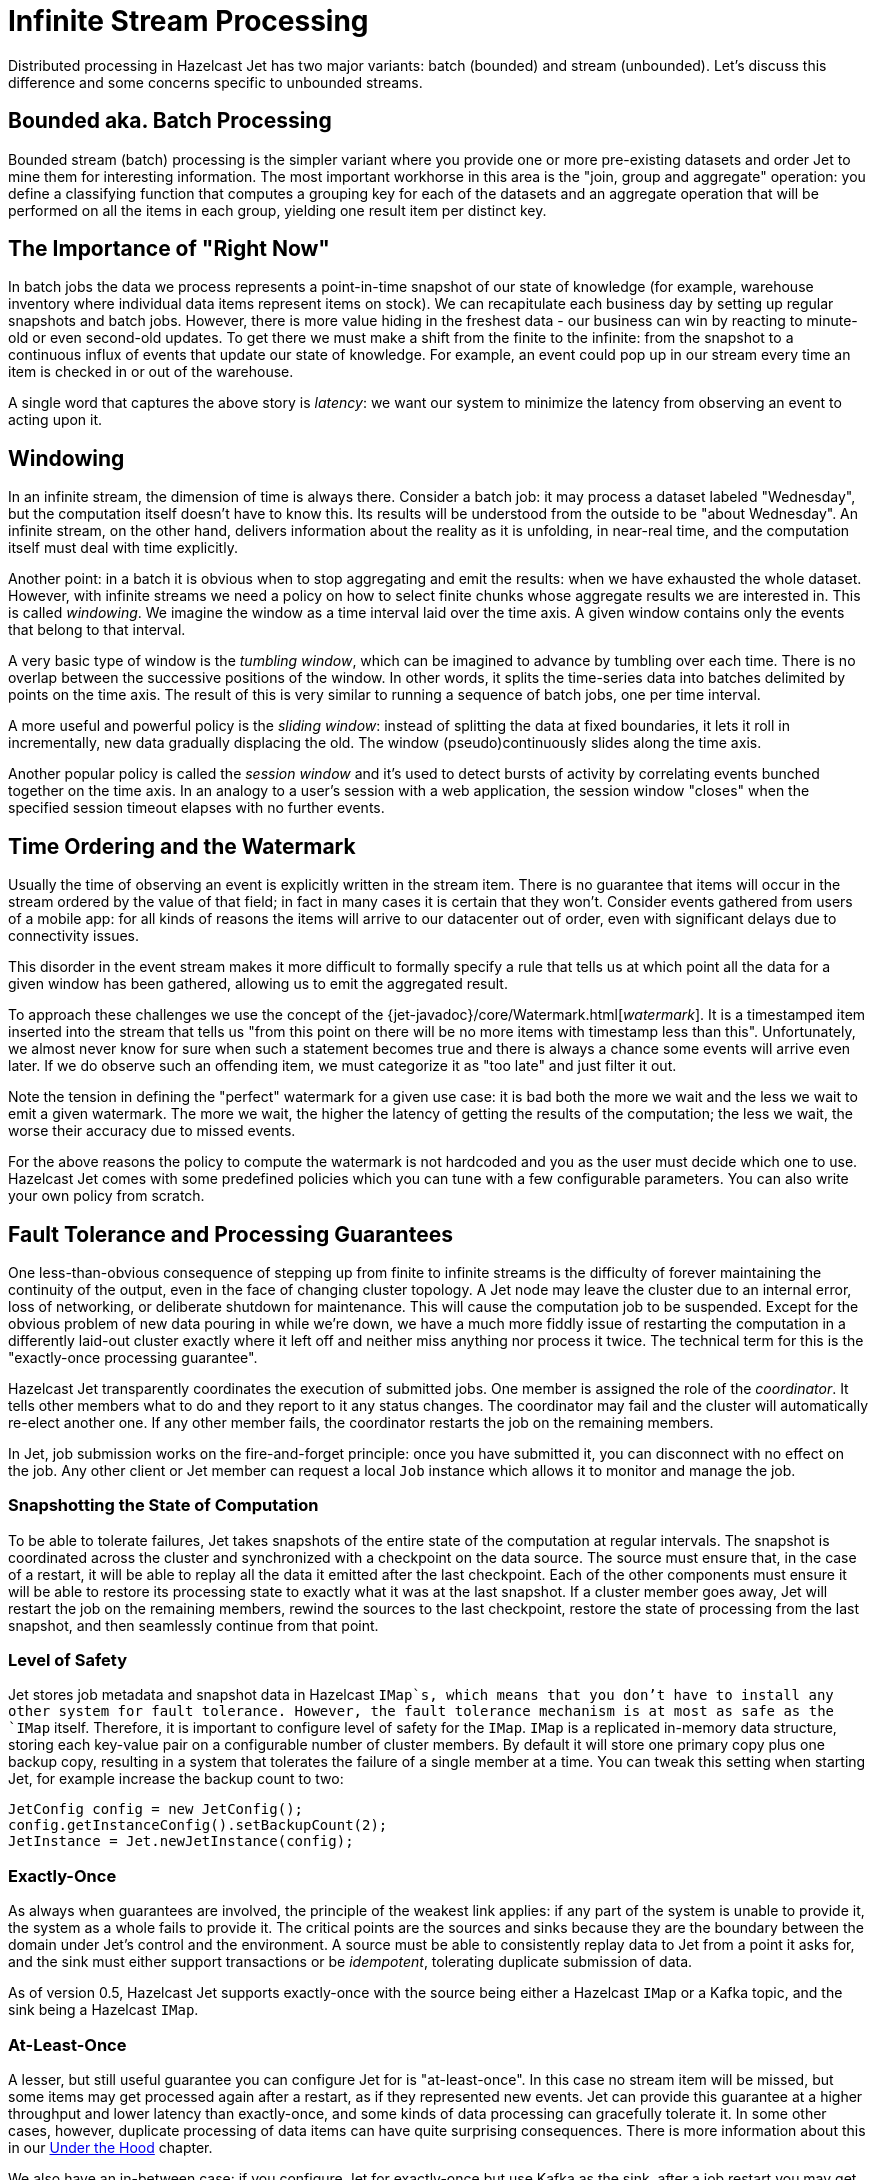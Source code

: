 [[infinite-stream-processing]]
= Infinite Stream Processing

Distributed processing in Hazelcast Jet has two major variants:
batch (bounded) and stream (unbounded). Let's discuss this difference
and some concerns specific to unbounded streams.

== Bounded aka. Batch Processing

Bounded stream (batch) processing is the simpler variant where you
provide one or more pre-existing datasets and order Jet to mine them for
interesting information. The most important workhorse in this area is
the "join, group and aggregate" operation: you define a classifying
function that computes a grouping key for each of the datasets and
an aggregate operation that will be performed on all the items in each
group, yielding one result item per distinct key.

== The Importance of "Right Now"

In batch jobs the data we process represents a point-in-time snapshot of
our state of knowledge (for example, warehouse inventory where
individual data items represent items on stock). We can recapitulate
each business day by setting up regular snapshots and batch jobs.
However, there is more value hiding in the freshest data - our
business can win by reacting to minute-old or even second-old updates.
To get there we must make a shift from the finite to the infinite: from
the snapshot to a continuous influx of events that update our state of
knowledge. For example, an event could pop up in our stream every time
an item is checked in or out of the warehouse.

A single word that captures the above story is _latency_: we want our
system to minimize the latency from observing an event to acting upon
it.

== Windowing

In an infinite stream, the dimension of time is always there.  Consider
a batch job: it may process a dataset labeled "Wednesday", but the
computation itself doesn't have to know this. Its results will be
understood from the outside to be "about Wednesday". An infinite stream,
on the other hand, delivers information about the reality as it is
unfolding, in near-real time, and the computation itself must deal with
time explicitly.

Another point: in a batch it is obvious when to stop aggregating and
emit the results: when we have exhausted the whole dataset. However,
with infinite streams we need a policy on how to select finite chunks
whose aggregate results we are interested in. This is called
_windowing_. We imagine the window as a time interval laid over the time
axis. A given window contains only the events that belong to that
interval.

A very basic type of window is the _tumbling window_, which can be
imagined to advance by tumbling over each time. There is no overlap
between the successive positions of the window. In other words, it
splits the time-series data into batches delimited by points on the time
axis. The result of this is very similar to running a sequence of batch
jobs, one per time interval.

A more useful and powerful policy is the _sliding window_: instead of
splitting the data at fixed boundaries, it lets it roll in
incrementally, new data gradually displacing the old. The window
(pseudo)continuously slides along the time axis.

Another popular policy is called the _session window_ and it's used to
detect bursts of activity by correlating events bunched together on the
time axis. In an analogy to a user's session with a web application,
the session window "closes" when the specified session timeout elapses
with no further events.

[[time-ordering]]
== Time Ordering and the Watermark

Usually the time of observing an event is explicitly written in the
stream item. There is no guarantee that items will occur in the stream
ordered by the value of that field; in fact in many cases it is certain
that they won't. Consider events gathered from users of a mobile app:
for all kinds of reasons the items will arrive to our datacenter out of
order, even with significant delays due to connectivity issues.

This disorder in the event stream makes it more difficult to formally
specify a rule that tells us at which point all the data for a given
window has been gathered, allowing us to emit the aggregated result.

To approach these challenges we use the concept of the
{jet-javadoc}/core/Watermark.html[_watermark_].
It is a timestamped item inserted into the stream that tells us "from
this point on there will be no more items with timestamp less than
this". Unfortunately, we almost never know for sure when such a
statement becomes true and there is always a chance some events will
arrive even later. If we do observe such an offending item, we must
categorize it as "too late" and just filter it out.

Note the tension in defining the "perfect" watermark for a given use
case: it is bad both the more we wait and the less we wait to emit a
given watermark. The more we wait, the higher the latency of getting the
results of the computation; the less we wait, the worse their accuracy
due to missed events.

For the above reasons the policy to compute the watermark is not
hardcoded and you as the user must decide which one to use. Hazelcast
Jet comes with some predefined policies which you can tune with a few
configurable parameters. You can also write your own policy from
scratch.

== Fault Tolerance and Processing Guarantees

One less-than-obvious consequence of stepping up from finite to infinite
streams is the difficulty of forever maintaining the continuity of the
output, even in the face of changing cluster topology. A Jet node may
leave the cluster due to an internal error, loss of networking, or
deliberate shutdown for maintenance. This will cause the computation job
to be suspended. Except for the obvious problem of new data pouring in
while we're down, we have a much more fiddly issue of restarting the
computation in a differently laid-out cluster exactly where it left off
and neither miss anything nor process it twice. The technical term for
this is the "exactly-once processing guarantee".

Hazelcast Jet transparently coordinates the execution of submitted jobs.
One member is assigned the role of the _coordinator_. It tells other
members what to do and they report to it any status changes. The
coordinator may fail and the cluster will automatically re-elect another
one. If any other member fails, the coordinator restarts the job on the
remaining members.

In Jet, job submission works on the fire-and-forget principle: once you
have submitted it, you can disconnect with no effect on the job. Any
other client or Jet member can request a local `Job` instance which
allows it to monitor and manage the job.

=== Snapshotting the State of Computation

To be able to tolerate failures, Jet takes snapshots of the entire state
of the computation at regular intervals. The snapshot is coordinated
across the cluster and synchronized with a checkpoint on the data
source. The source must ensure that, in the case of a restart, it will
be able to replay all the data it emitted after the last checkpoint.
Each of the other components must ensure it will be able to restore its
processing state to exactly what it was at the last snapshot. If a
cluster member goes away, Jet will restart the job on the remaining
members, rewind the sources to the last checkpoint, restore the state of
processing from the last snapshot, and then seamlessly
continue from that point.

=== Level of Safety

Jet stores job metadata and snapshot data in Hazelcast `IMap`s, which
means that you don't have to install any other system for fault
tolerance. However, the fault tolerance mechanism is at most as safe as
the `IMap` itself. Therefore, it is important to configure level of
safety for the `IMap`. `IMap` is a replicated in-memory data structure,
storing each key-value pair on a configurable number of cluster members.
By default it will store one primary copy plus one backup copy,
resulting in a system that tolerates the failure of a single member at a
time. You can tweak this setting when starting Jet, for example increase
the backup count to two:

[source,java]
----
JetConfig config = new JetConfig();
config.getInstanceConfig().setBackupCount(2);
JetInstance = Jet.newJetInstance(config);
----

=== Exactly-Once

As always when guarantees are involved, the principle of the weakest
link applies: if any part of the system is unable to provide it, the
system as a whole fails to provide it. The critical points are the
sources and sinks because they are the boundary between the domain under
Jet's control and the environment. A source must be able to consistently
replay data to Jet from a point it asks for, and the sink must either
support transactions or be _idempotent_, tolerating duplicate submission
of data.

As of version 0.5, Hazelcast Jet supports exactly-once with the source
being either a Hazelcast `IMap` or a Kafka topic, and the sink being a
Hazelcast `IMap`.

=== At-Least-Once

A lesser, but still useful guarantee you can configure Jet for is
"at-least-once". In this case no stream item will be missed, but some
items may get processed again after a restart, as if they represented
new events. Jet can provide this guarantee at a higher throughput and
lower latency than exactly-once, and some kinds of data processing can
gracefully tolerate it. In some other cases, however, duplicate
processing of data items can have quite surprising consequences. There
is more information about this in our
<<pitfalls-alo, Under the Hood>>
chapter.

We also have an in-between case: if you configure Jet for exactly-once
but use Kafka as the sink, after a job restart you may get duplicates in
the output. As opposed to duplicating an input item, this is much more
benign because it just means getting the exact same result twice.

=== Enabling Snapshotting

Fault tolerance is off by default. To activate it for a job, create a
`JobConfig` object and set the
{jet-javadoc}/config/JobConfig.html#setProcessingGuarantee-com.hazelcast.jet.config.ProcessingGuarantee-[_processing guarantee_].
You can also configure
{jet-javadoc}/config/JobConfig.html#setSnapshotIntervalMillis-long-[_snapshot interval_].

[source,java]
----
JobConfig jobConfig = new JobConfig();
jobConfig.setProcessingGuarantee(ProcessingGuarantee.EXACTLY_ONCE);
jobConfig.setSnapshotIntervalMillis(SECONDS.toMillis(10));
----

Using less frequent snapshots, more data will have to be replayed
and the temporary spike in the latency of the output will be greater.
More frequent snapshots will reduce the throughput and introduce more
latency variation during regular processing.

=== Split-Brain Protection

A particularly nasty kind of failure is the "split brain": due to a very
specific pattern in the loss of network connectivity the cluster splits
into two parts, where within each part the members see each other, but
none of those in the other part(s). Each part by itself lives on
thinking the other members left the cluster. Now we have two
fully-functioning Jet clusters where there was supposed to be one. Each
one will recover and restart the same Jet job, making a mess in our
application.

Hazelcast Jet offers a mechanism to fight off this hazard:
{jet-javadoc}/config/JobConfig.html#setSplitBrainProtection-boolean-[_split-brain protection_].
It works by ensuring that a job cannot be restarted in a
cluster whose size isn't more than half of what it was before the job
was suspended. Enable split-brain protection like this:

[source,java]
----
jobConfig.setSplitBrainProtection(true);
----

A loophole here is that, after the split brain has occurred, you could
add more members to any of the sub-clusters and have them both grow to
more than half the previous size. Since the job will keep trying to
restart itself and by definition one cluster has no idea of the other's
existence, it will restart as soon as the quorum value is reached.

== Scaling up Jobs

After a job is submitted to the cluster, new nodes can be started and
the job can be scaled up. Hazelcast Jet 0.6 introduces a new method into
the `Job` interface for this purpose. When `Job.restart()` is invoked,
ongoing execution of the job is interrupted and a new execution is
scheduled. If the snapshotting mechanism enabled, the job is restarted
from the last successful snapshot. Therefore, the restart procedure
respects to the configured processing guarantee.

== Note for Hazelcast Jet version 0.5

Hazelcast Jet's version 0.5 was released with the Pipeline API still
under construction. We started from the simple case of batch jobs and we
support the major batch operation of (co)group-and-aggregate, but still
lack the API to define the windowing and watermark policies. Other,
non-aggregating operations aren't sensitive to the difference between
finite and infinite streams and are ready to use. The major example here
is data enrichment
(<<hash-join, hash join>>),
which is essentially a mapping stream transformation. The next release
of Jet will feature a fully developed API that supports windowed
aggregation of infinite streams and we also plan to add more batch
transforms (`sort` and `distinct` for example).

On the other hand, Jet's core has had full-fledged support for all of
the windows described above since version 0.4. You can refer to the
<<under-the-hood, Under the Hood>> chapter for details on how to create
a Core API DAG that does infinite stream aggregation.
